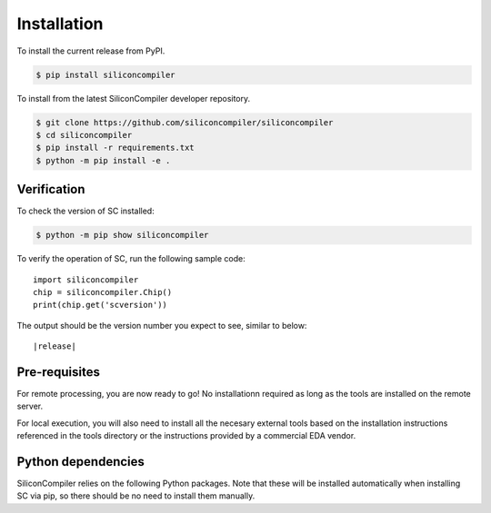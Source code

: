 Installation
===================================

To install the current release from PyPI.

.. code-block:: console

   $ pip install siliconcompiler


To install from the latest SiliconCompiler developer repository.

.. code-block:: console

   $ git clone https://github.com/siliconcompiler/siliconcompiler
   $ cd siliconcompiler
   $ pip install -r requirements.txt
   $ python -m pip install -e .

Verification
---------------------

To check the version of SC installed:

.. code-block:: console

  $ python -m pip show siliconcompiler

To verify the operation of SC, run the following sample code::

   import siliconcompiler
   chip = siliconcompiler.Chip()
   print(chip.get('scversion'))

The output should be the version number you expect to see, similar to below:


.. parsed-literal::

   \ |release|


Pre-requisites
---------------

For remote processing, you are now ready to go! No installationn required as long as the
tools are installed on the remote server.

For local execution, you will also need to install all the necesary external tools based
on the installation instructions referenced in the tools directory or the instructions provided by a
commercial EDA vendor.

Python dependencies
-------------------

SiliconCompiler relies on the following Python packages. Note that these will be
installed automatically when installing SC via pip, so there should be no need
to install them manually.

.. requirements::
